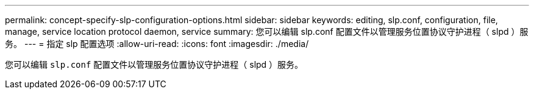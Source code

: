 ---
permalink: concept-specify-slp-configuration-options.html 
sidebar: sidebar 
keywords: editing, slp.conf, configuration, file, manage, service location protocol daemon, service 
summary: 您可以编辑 slp.conf 配置文件以管理服务位置协议守护进程（ slpd ）服务。 
---
= 指定 slp 配置选项
:allow-uri-read: 
:icons: font
:imagesdir: ./media/


[role="lead"]
您可以编辑 `slp.conf` 配置文件以管理服务位置协议守护进程（ slpd ）服务。
